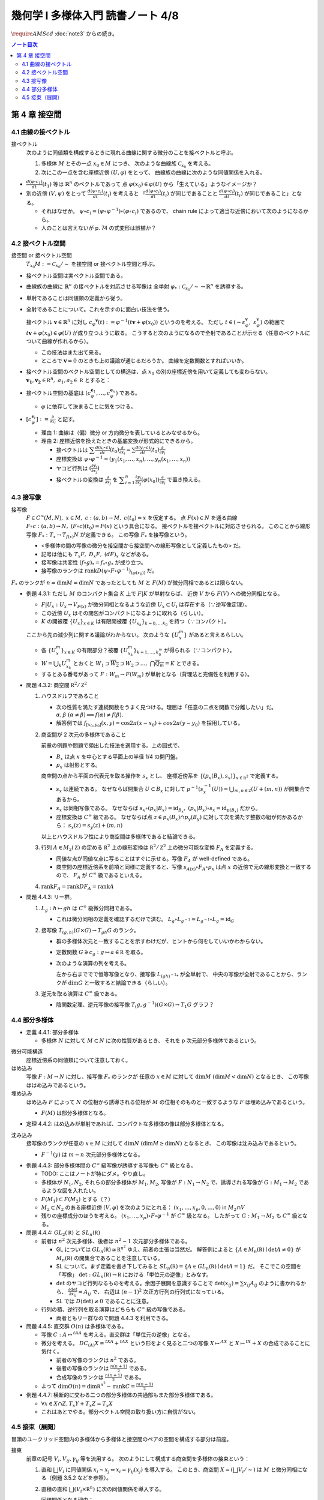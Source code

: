 ======================================================================
幾何学 I 多様体入門 読書ノート 4/8
======================================================================
:math:`\require{AMScd}`
:doc:`note3` からの続き。

.. contents:: ノート目次

第 4 章 接空間
======================================================================

4.1 曲線の接ベクトル
----------------------------------------------------------------------
接ベクトル
  次のように同値類を構成するときに現れる曲線に関する微分のことを接ベクトルと呼ぶ。

  #. 多様体 :math:`M` とその一点 :math:`x_0 \in M` につき、
     次のような曲線族 :math:`\mathcal{C}_{x_0}` を考える。

     .. math::
        :nowrap:

        \begin{align*}
        \mathcal{C}_{x_0} := \lbrace c_i: (a_i,\ b_i) \to M \mid c_i(t_i) = x_0 \rbrace _{i \in I}
        \end{align*}

  #. 次にこの一点を含む座標近傍 :math:`(U, \varphi)` をとって、
     曲線族の曲線に次のような同値関係を入れる。

     .. math::
        :nowrap:

        \begin{align*}
        c_1 \sim c_2 \Longleftrightarrow 
        \exists t_1 \in I_{c_1},\ t_2 \in I_{c_2}: \frac{d (\varphi \circ c_1)}{dt}(t_1) = \frac{d (\varphi \circ c_2)}{dt}(t_2)
        \end{align*}

* :math:`{\displaystyle \frac{d (\varphi \circ c_1)}{dt}(t_1)}` 等は :math:`\mathbb{R}^n` のベクトルであって
  点 :math:`\varphi(x_0) \in \varphi(U)` から「生えている」ようなイメージか？

* 別の近傍 :math:`(V, \psi)` をとって
  :math:`{\displaystyle \frac{d (\psi \circ c_i)}{dt}(t_i)}` を考えると
  「:math:`{\displaystyle \frac{d (\varphi \circ c_i)}{dt}(t_i)}` が同じであることと
  :math:`{\displaystyle\frac{d (\psi \circ c_i)}{dt}(t_i)}` が同じであること」となる。

  * それはなぜか。
    :math:`\psi \circ c_i = (\psi \circ \varphi^{-1}) \circ (\varphi \circ c_i)` であるので、
    chain rule によって適当な近傍において次のようになるから。

    .. math::
       :nowrap:

       \begin{equation*}
       \begin{split}
       \frac{d (\psi \circ c_i)}{dt}(t_i)
       & = D(\psi \circ \varphi^{-1})_{\varphi(x_0)} \frac{d (\varphi \circ c_i)}{dt}(t_i) \quad \because \text{chain rule}\\
       & = D(\psi \circ \varphi^{-1})_{\varphi(x_0)} \frac{d (\varphi \circ c_j)}{dt}(t_j) \quad \because c_i \sim c_j \text{ for } (U, \varphi)\\
       & = \frac{d (\psi \circ c_j)}{dt}(t_j) \quad \because \text{chain rule}
       \end{split}
       \end{equation*}

  * 人のことは言えないが p. 74 の式変形は誤植か？

4.2 接ベクトル空間
----------------------------------------------------------------------
接空間 or 接ベクトル空間
  :math:`T_{x_0}M := \mathcal{C}_{x_0} / \sim` を接空間 or 接ベクトル空間と呼ぶ。

* 接ベクトル空間は実ベクトル空間である。
* 曲線族の曲線に :math:`\mathbb{R}^n` の接ベクトルを対応させる写像は
  全単射 :math:`\varphi_{*}: \mathcal{C}_{x_0} / \sim \to \mathbb{R}^n` を誘導する。
* 単射であることは同値類の定義から従う。
* 全射であることについて。これを示すのに面白い技法を使う。

  接ベクトル :math:`\boldsymbol{v} \in \mathbb{R}^n` に対し
  :math:`c_\varphi ^\boldsymbol{v} (t) := \varphi ^{-1}(t \boldsymbol{v} + \varphi (x_0))` というのを考える。
  ただし :math:`t \in (-\varepsilon_{\varphi}^\boldsymbol{v},\ \varepsilon_{\varphi}^\boldsymbol{v})` の範囲で
  :math:`t \boldsymbol{v} + \varphi (x_0) \in \varphi(U)` が成り立つように取る。
  こうすると次のようになるので全射であることが示せる（任意のベクトルについて曲線が作れるから）。

  .. math::
     :nowrap:

     \begin{equation*}
     \begin{split}
     \varphi_*(c_\varphi ^\boldsymbol{v})
         & = \frac{d(\varphi \circ (\varphi ^{-1} (t \boldsymbol{v} + \varphi (x_0))))}{dt}(0) \\
         & = \frac{d(t \boldsymbol{v} + \varphi (x_0))}{dt}(0) \\
         & = \boldsymbol{v}
     \end{split}
     \end{equation*}

  * この技法はまた出て来る。
  * ところで :math:`\boldsymbol{v} = 0` のときも上の議論が通じるだろうか。
    曲線を定数関数とすればいいか。

* 接ベクトル空間のベクトル空間としての構造は、点 :math:`x_0` の別の座標近傍を用いて定義しても変わらない。
  :math:`\boldsymbol{v_1}, \boldsymbol{v_2} \in \mathbb R^n,\ a_1, a_2 \in \mathbb R` とすると：

  .. math::
     :nowrap:

     \begin{equation*}
     \begin{split}
     \frac{d(\psi \circ c_\varphi^{a_1 \boldsymbol{v_1} + a_2 \boldsymbol{v_2}})}{dt}(0)
     &= D(\psi \circ \varphi^{-1})_{\varphi(x_0)} \frac{d(t(a_1 \boldsymbol{v_1} + a_2 \boldsymbol{v_2}) + \varphi(x_0))}{dt}(0)\\
     &= D(\psi \circ \varphi^{-1})_{\varphi(x_0)}(a_1 \boldsymbol{v_1} + a_2 \boldsymbol{v_2})\\
     &= a_1 D(\psi \circ \varphi^{-1})_{\varphi(x_0)} \boldsymbol{v_1} + a_2 D(\psi \circ \varphi^{-1})_{\varphi(x_0)} \boldsymbol{v_2}\\
     &= a_1 \frac{d(\psi \circ c_\varphi^{\boldsymbol{v_1}})}{dt}(0) + a_2 \frac{d(\psi \circ c_\varphi^{\boldsymbol{v_2}})}{dt}(0)
     \end{split}
     \end{equation*}

* 接ベクトル空間の基底は :math:`(c_{\varphi}^{\boldsymbol{e}_1}, \dotsc, c_{\varphi}^{\boldsymbol{e}_n})` である。

  * :math:`\varphi` に依存して決まることに気をつける。

* :math:`{ \displaystyle [c_{\varphi}^{\boldsymbol{e}_i}] := \frac{\partial}{\partial x_i}}` と記す。

  * 理由 1: 曲線は（偏）微分 or 方向微分を表しているとみなせるから。
  * 理由 2: 座標近傍を換えたときの基底変換が形式的にできるから。

    * 接ベクトルは :math:`{ \displaystyle \sum \frac{d(x_i \circ c)}{dt}(t_0) \frac{\partial}{\partial x_i} = \sum \frac{d(y_i \circ c)}{dt}(t_0) \frac{\partial}{\partial y_i} }`
    * 座標変換は :math:`\psi \circ \varphi^{-1} = (y_1(x_1, \dotsc, x_n), \dotsc, y_n(x_1, \dotsc, x_n))`
    * ヤコビ行列は :math:`{ \displaystyle \left( \frac{\partial y_i}{\partial x_j} \right) }`
    * 接ベクトルの変換は :math:`{ \displaystyle \frac{\partial}{\partial x_j}}` を
      :math:`{ \displaystyle \sum_{i = 1}^n \frac{\partial y_i}{\partial x_j} (\varphi(x_0)) \frac{\partial}{\partial y_i} }`
      で置き換える。

4.3 接写像
----------------------------------------------------------------------
接写像
  :math:`F \in C^\infty(M, N),\ x \in M,\ c: (a, b) \to M,\ c(t_0) = x` を仮定する。
  点 :math:`F(x) \in N` を通る曲線 :math:`F \circ c: (a, b) \to N,\ (F \circ c)(t_0) = F(x)` という具合になる。
  接ベクトルを接ベクトルに対応させられる。
  このことから線形写像 :math:`F_*: T_x \to T_{f(x)} N` が定義できる。
  この写像 :math:`F_*` を接写像という。

  * <多様体の間の写像の微分を接空間から接空間への線形写像として定義したもの> だ。
  * 記号は他にも :math:`T_x F,\ D_x F,\ (dF)_x` などがある。
  * 接写像は共変性 :math:`(f \circ g)_* = f_* \circ g_*` が成り立つ。
  * 接写像のランクは :math:`\operatorname{rank} D(\psi \circ F \circ \varphi ^{-1})_{(\varphi(x_0))}` だ。

:math:`F_*` のランクが :math:`n = \dim M = \dim N` であったとしても
:math:`M` と :math:`F(M)` が微分同相であるとは限らない。

* 例題 4.3.1: ただし :math:`M` のコンパクト集合 :math:`K` 上で :math:`F|K` が単射ならば、
  近傍 :math:`V` から :math:`F(V)` への微分同相となる。

  * :math:`F|U_x: U_x \to V_{F(x)}` が微分同相となるような近傍 :math:`U_x \subset U_i` は存在する（∵逆写像定理）。
  * この近傍 :math:`U_x` はその閉包がコンパクトになるように取れる（らしい）。
  * :math:`K` の開被覆 :math:`\{U_x\}_{x \in K}` は有限開被覆 :math:`\{U_{x_k}\}_{k = 0,\dots\,k_0}` を持つ（∵コンパクト）。

  ここから先の減少列に関する議論がわからない。
  次のような :math:`\{U_x^m\}` があると言えるらしい。

  .. math::
     :nowrap:

     \begin{gather*}
     U_x \supset \overline{U_x^1} \supset U_x^1 \supset U_x^1 \supset \overline{U_x^2} \supset U_x^2 \supset \dots,\\
     \bigcap_{m = 1}^\infty U_x^m = \{ x \}
     \end{gather*}

  * 各 :math:`\{U_x^m\}_{x \in K}` の有限部分？被覆 :math:`\{U_{x_k}^m\}_{k = 1, \dots, k_0^m}` が得られる（∵コンパクト）。
  * :math:`W = \bigcup_k U_{x_k}^m` とおくと
    :math:`W_1 \supset \overline{W_2} \supset W_2 \supset \dots,\ \bigcap\overline{Q_m} = K` とできる。

  * するとある番号があって :math:`F: W_m \to F(W_m)` が単射となる（背理法と完備性を利用する）。

* 問題 4.3.2: 商空間 :math:`\mathbb R^2/\mathbb Z^2`

  #. ハウスドルフであること

     * 次の性質を満たす連続関数をうまく見つける。理屈は「任意の二点を関数で分離したい」だ。
       :math:`\alpha, \beta\ (\alpha \ne \beta) \implies f(\alpha) \ne f(\beta).`

     * 解答例では :math:`f_{[x_0, y_0]}(x, y) = \cos 2\pi(x - x_0) + cos 2 \pi(y - y_0)` を採用している。

  #. 商空間が 2 次元の多様体であること

     .. math::
        :nowrap:

        \begin{CD}
        \mathbb R^2 @>{p_x}>> \mathbb R^2/\mathbb Z^2\\
        @A{\subset}AA @A{\subset}AA\\
        B_x @>{p_x|B_x}>> p_x(B_x)
        \end{CD}

     前章の例題や問題で頻出した技法を適用する。上の図式で、

     * :math:`B_x` は点 :math:`x` を中心とする平面上の半径 1/4 の開円盤。
     * :math:`p_x` は射影とする。

     商空間の点から平面の代表元を取る操作を :math:`s_x` とし、
     座標近傍系を :math:`\{(p_x(B_x), s_x)\}_{x \in \mathbb R^2}` で定義する。

     * :math:`s_x` は連続である。
       なぜならば開集合 :math:`U \subset B_x` に対して
       :math:`p^{-1}(s_x^{-1}(U)) = \bigcup_{m, n \in \mathbb Z} (U + (m, n))` が開集合であるから。

     * :math:`s_x` は同相写像である。
       なぜならば :math:`s_x \circ (p_x|B_x) = \operatorname{id}_{B_x},\ (p_x|B_x) \circ s_x = \operatorname{id}_{p(B_x)}` だから。

     * 座標変換は :math:`C^\infty` 級である。
       なぜならば点 :math:`z \in p_x(B_x) \cap p_y(B_y)` に対して次を満たす整数の組が何かあるから：
       :math:`s_x(z) = s_y(z) + (m, n)`

     以上とハウスドルフ性により商空間は多様体であると結論できる。

  #. 行列 :math:`A \in M_2(\mathbb Z)` の定める :math:`\mathbb R^2` 上の線形変換は
     :math:`\mathbb R^2/\mathbb Z^2` 上の微分可能な変換 :math:`F_A` を定義する。

     * 同値な点が同値な点に写ることはすぐに示せる。写像 :math:`F_A` が well-defined である。
     * 商空間の座標近傍系を前項と同様に定義すると、写像
       :math:`s_{A(x)} \circ F_A \circ p_x` は点 :math:`x` の近傍で元の線形変換と一致するので、
       :math:`F_A` が :math:`C^\infty` 級であるといえる。

  #. :math:`\operatorname{rank} F_A = \operatorname{rank} DF_A = \operatorname{rank} A`

* 問題 4.4.3: リー群。

  #. :math:`L_g: h \mapsto gh` は :math:`C^\infty` 級微分同相である。

     * これは微分同相の定義を確認するだけで済む。
       :math:`L_g \circ L_{g^{-1}} = L_{g^{-1}} \circ L_g = \operatorname{id}_G`

  #. 接写像 :math:`T_{(g, h)}(G \times G) \to T_{gh}G` のランク。

     * 群の多様体次元と一致することを示すわけだが、ヒントから何をしていいかわからない。
     * 定数関数 :math:`G \owns c_g: g \mapsto a \in \mathbb R` を取る。
     * 次のような演算の列を考える。

       .. math::
          :nowrap:

          \begin{CD}
          G @>{c_g,\ L_h}>> G \times G @>{(op)}>> G @>{L_{(gh)^{-1}}}>> G\\
          @.     @.         @.     @.\\
          T_1 G @>{c_g,\ L_h}_{\ *}>> T_{(g, h)}(G \times G) @>{(op)_*}>> T_{gh}G @>{L_{(gh)^{-1}}}_{\ *}>> T_1 G
          \end{CD}

       左から右まででで恒等写像となり、接写像 :math:`L_{(gh)^{-1}*}` が全単射で、
       中央の写像が全射であることから、ランクが :math:`\dim G` と一致すると結論できる（らしい）。

  #. 逆元を取る演算は :math:`C^\infty` 級である。
  
     * 陰関数定理、逆元写像の接写像 :math:`T_(g, g^{-1})(G \times G) \to T_1 G` グラフ？

4.4 部分多様体
----------------------------------------------------------------------

* 定義 4.4.1: 部分多様体

  * 多様体 :math:`N` に対して :math:`M \subset N` に次の性質があるとき、
    それを p 次元部分多様体であるという。

    .. math::
       :nowrap:

       \begin{align*}
       \forall x_0 \in M, \exists(U, \varphi): M \cap U = \{x \in U \mid x_{p + 1} = \dots = x_n = 0\}
       \end{align*}

微分可能構造
  座標近傍系の同値類について注意しておく。

はめ込み
  写像 :math:`F: M \to N` に対し、接写像 :math:`F_*` のランクが
  任意の :math:`x \in M` に対して :math:`\dim M\ (\dim M < \dim N)` となるとき、
  この写像ははめ込みであるという。

埋め込み
  はめ込み :math:`F` によって :math:`N` の位相から誘導される位相が :math:`M` の位相そのものと一致するような
  :math:`F` は埋め込みであるという。

  * :math:`F(M)` は部分多様体となる。

* 定理 4.4.2: はめ込みが単射であれば、コンパクトな多様体の像は部分多様体となる。

沈み込み
  接写像のランクが任意の :math:`x \in M` に対して :math:`\dim N\ (\dim M \ge \dim N)` となるとき、
  この写像は沈み込みであるという。

  * :math:`F^{-1}(y)` は :math:`m - n` 次元部分多様体となる。

* 例題 4.4.3: 部分多様体間の :math:`C^\infty` 級写像が誘導する写像も :math:`C^\infty` 級となる。

  * TODO: ここはノートが特にダメ。やり直し。

  * 多様体が :math:`N_1, N_2`, それらの部分多様体が :math:`M_1, M_2`,
    写像が :math:`F: N_1 \to N_2` で、誘導される写像が :math:`G: M_1 \to M_2` であるような図を入れたい。

  * :math:`F(M_1) \subset F(M_2)` とする（？）

  * :math:`M_2 \subset N_2` のある座標近傍 :math:`(V, \varphi)` を次のようにとれる：
    :math:`(x_1, \dotsc, x_p, 0, \dots, 0)` in :math:`M_2 \cap V`

  * 残りの座標成分のほうを考える。
    :math:`(x_1, \dotsc, x_p) \circ F \circ \varphi^{-1}` が :math:`C^\infty` 級となる。
    したがって :math:`G: M_1 \to M_2` も :math:`C^\infty` 級となる。

* 問題 4.4.4: :math:`GL_2(\mathbb R)` と :math:`SL_n(\mathbb R)`

  * 前者は :math:`n^2` 次元多様体、後者は :math:`n^2 - 1` 次元部分多様体である。

    * GL については :math:`GL_n(\mathbb R) \cong \mathbb R^{n^2}` ゆえ、前者の主張は当然だ。
      解答例によると :math:`\{A \in M_n(\mathbb R) \mid \det A \ne 0\}` が
      :math:`M_n(\mathbb R)` の開集合であることを注意している。

    * SL について。まず定義を書き下してみると :math:`SL_n(\mathbb R) = \{A \in GL_n(\mathbb R) \mid \det A = 1\}` だ。
      そこでこの空間を「写像」 :math:`\det: GL_n(\mathbb R) \to \mathbb R` における「単位元の逆像」とみなす。

    * :math:`\det` のヤコビ行列なるものを考える。余因子展開を意識することで
      :math:`\det(x_{ij}) = \sum x_{ij} A_{ij}` のように書かれるから、
      :math:`{ \displaystyle \frac{\partial \det}{\partial x_{ij}} = A_{ij}}` で、
      右辺は :math:`(n - 1)^2` 次正方行列の行列式になっている。

    * SL では :math:`D(\det) \ne 0` であることに注意。

  * 行列の積、逆行列を取る演算はどちらも :math:`C^\infty` 級の写像である。

    * 両者ともリー群なので問題 4.4.3 を利用できる。

* 問題 4.4.5: 直交群 :math:`O(n)` は多様体である。

  * 写像 :math:`C: A \mapsto {}^tAA` を考える。直交群は「単位元の逆像」となる。
  * 微分を考える。
    :math:`DC_{(A)}X = {}^tXA + {}^tAX` という形をよく見ると二つの写像
    :math:`X \mapsto {}^AX` と :math:`X \mapsto {}^tX + X` の合成であることに気付く。

    * 前者の写像のランクは :math:`n^2` である。
    * 後者の写像のランクは :math:`{ \displaystyle \frac{n(n + 1)}{2}}` である。
    * 合成写像のランクは :math:`{ \displaystyle \frac{n(n + 1)}{2}}` である。

  * よって :math:`{ \displaystyle \dim O(n) = \dim \mathbb R^{n^2} - \operatorname{rank}C = \frac{n(n - 1)}{2} }`

* 例題 4.4.7: 横断的に交わる二つの部分多様体の共通部もまた部分多様体である。

  * :math:`\forall x \in X \cap Z, T_x Y + T_x Z = T_x X`
  * これはあとでやる。部分ベクトル空間の取り扱い方に自信がない。

4.5 接束（展開）
----------------------------------------------------------------------
冒頭のユークリッド空間内の多様体から多様体と接空間のペアの空間を構成する部分は前座。

接束
  前章の記号 :math:`V_i, V_{ij}, \gamma_{ij}` 等を流用する。
  次のようにして構成する商空間を多様体の接束という：

  #. 直和 :math:`\bigsqcup V_i` に同値関係 :math:`x_i \sim x_j \Leftrightarrow x_i = \gamma_{ij}(x_j)` を導入する。
     このとき、商空間 :math:`X = (\bigsqcup V_i / \sim)` は :math:`M` と微分同相になる（例題 3.5.2 などを参照）。

  #. 直積の直和 :math:`\bigsqcup (V_i \times \mathbb R^n)` に次の同値関係を導入する。

     .. math::
        :nowrap:

        \begin{align*}
        (x_i, v_i) \sim (x_j, v_j) \Leftrightarrow \exists \gamma_{ij}:
        x_i = \gamma_{ij}(x_j),\ v_i = (D\gamma_{ij})_{(x_j)} v_j
        \end{align*}

     同値関係となる理由：

     * 写像 :math:`G_{ij}: (x_i, v_i) \mapsto (\gamma_{ij}(xj), (D\gamma_{ij})_{(x_j)} v_j)` を考える。
       これは微分同相となる。
     * そして :math:`G_{ij} \circ G_{jk} = G_{ik}` （ただし :math:`G_{ii} = \operatorname{id}` と約束する）が成り立つ。

     このとき、商空間 :math:`Y = (\bigsqcup (V_i \times \mathbb R^n))/\sim` はハウスドルフとなり、
     :math:`2n` 次元多様体となる。

     ハウスドルフとなる理由（面倒）：

     * 射影をいくつか定義して、その合成写像による商空間の開集合の逆像もまた開集合であることを示し、
       :math:`Y \to X` に連続写像が存在することを示せる。
     * 次に、直和から商空間への射影二種 :math:`p_x, p_y` を適宜制限して同相写像を得る。
     * 写像 :math:`P^{-1}: (p_x(V_i)) \to p_x(V_i) \times \mathbb R^n` が同相であることを示す。
     * 最後に問題 3.5.3 を利用する。

  接束はベクトル束の一種である (pp. 85-86)。

* 問題 4.5.2: :math:`F \in C^\infty(M, N)` の引き起こす接束の間の写像
  :math:`F_*: TM \to TN` は :math:`C^\infty` 級である。

* 問題 4.5.3: ユークリッド空間内の多様体 :math:`M \subset \mathbb R^N` に対して
  :math:`TM` と :math:`X = \{(x, v) \mid x in M, v \in T_x M\}` は微分同相である。
  
  * 点 :math:`x_0 \in M` の近傍におけるグラフ表示から :math:`X` のグラフ表示を構成する。
  * :math:`TM` の商空間座標近傍系の近傍？から :math:`\mathbb R^N \times \mathbb R^N` への連続写像を定義する。
    これの逆写像を検討する（連続であることと :math:`C^\infty` 級であること）。

----

:doc:`note5` へ。
